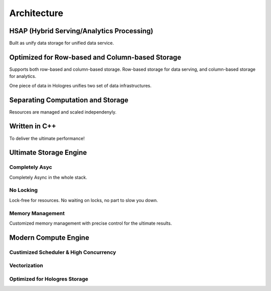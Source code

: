 Architecture
============


*******************************************
HSAP (Hybrid Serving/Analytics Processing)
*******************************************

Built as unify data storage for unified data service.


*****************************************************
Optimized for Row-based and Column-based Storage
*****************************************************

Supports both row-based and column-based storage. Row-based storage for data serving, and column-based storage for analytics. 

One piece of data in Hologres unifies two set of data infrastructures.


*******************************************
Separating Computation and Storage
*******************************************

Resources are managed and scaled independenyly.


*******************************************
Written in C++
*******************************************

To deliver the ultimate performance!


*******************************************
Ultimate Storage Engine
*******************************************

Completely Asyc
---------------

Completely Async in the whole stack.


No Locking
-----------

Lock-free for resources. No waiting on locks, no part to slow you down.


Memory Management
-----------------

Customized memory management with precise control for the ultimate results.


*******************************************
Modern Compute Engine
*******************************************

Custimized Scheduler & High Concurrency
---------------------------------------


Vectorization
-------------


Optimized for Hologres Storage
------------------------------

